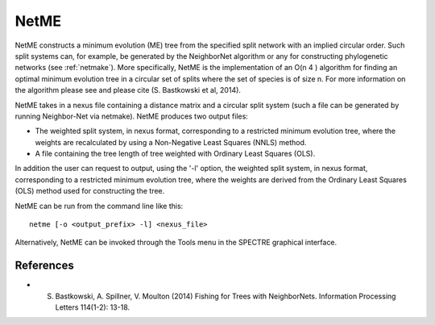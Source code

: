 .. _netme:

NetME
=====

NetME constructs a minimum evolution (ME) tree from the specified split network with an implied circular order.  Such split
systems can, for example, be generated by the NeighborNet algorithm or any for constructing phylogenetic networks
(see :ref:`netmake`).  More specifically, NetME is the implementation of an O(n 4 ) algorithm for
finding an optimal minimum evolution tree in a circular set of splits where the set of species is of size n.  For more
information on the algorithm please see and please cite (S. Bastkowski et al, 2014).

NetME takes in a nexus file containing a distance matrix and a circular split system (such a file can be generated by
running Neighbor-Net via netmake).  NetME produces two output files:

* The weighted split system, in nexus format, corresponding to a restricted minimum evolution tree, where the weights are recalculated by using a Non-Negative Least Squares (NNLS) method.
* A file containing the tree length of tree weighted with Ordinary Least Squares (OLS).

In addition the user can request to output, using the '-l' option, the weighted split system, in nexus format, corresponding
to a restricted minimum evolution tree, where the weights are derived from the Ordinary Least Squares (OLS) method used
for constructing the tree.

NetME can be run from the command line like this::

  netme [-o <output_prefix> -l] <nexus_file>

Alternatively, NetME can be invoked through the Tools menu in the SPECTRE graphical interface.


References
----------

* S. Bastkowski, A. Spillner, V. Moulton (2014) Fishing for Trees with NeighborNets. Information Processing Letters 114(1-2): 13-18.